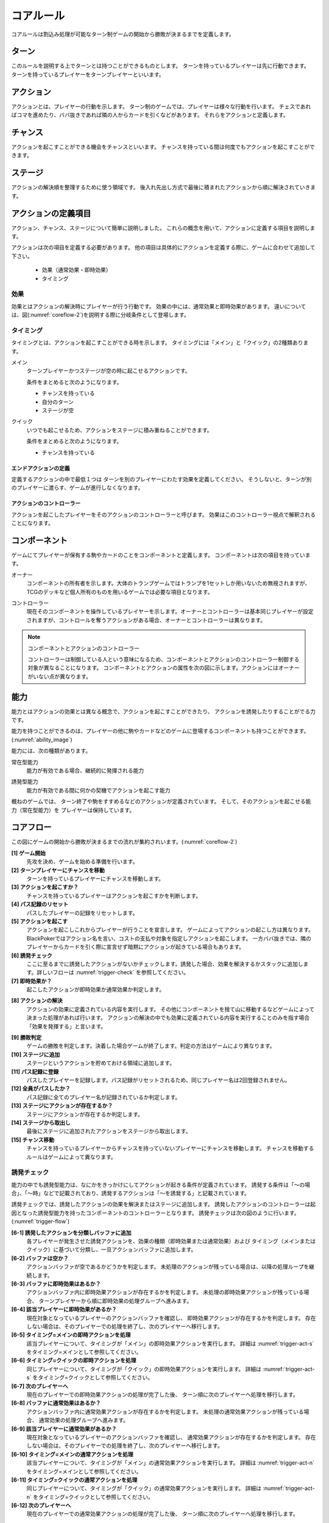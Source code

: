 .. _core.rst:

==============================
コアルール
==============================

コアルールは割込み処理が可能なターン制ゲームの開始から勝敗が決まるまでを定義します。

.. index::
    single: ターン

ターン
==============================
このルールを説明する上でターンとは持つことができるものとします。
ターンを持っているプレイヤーは先に行動できます。
ターンを持っているプレイヤーをターンプレイヤーといいます。

.. index::
    single: アクション(コア)

アクション
==============================
アクションとは、プレイヤーの行動を示します。
ターン制のゲームでは、プレイヤーは様々な行動を行います。
チェスであればコマを進めたり、ババ抜きであれば隣の人からカードを引くなどがあります。
それらをアクションと定義します。

.. index::
    single: チャンス

チャンス
==============================
アクションを起こすことができる機会をチャンスといいます。
チャンスを持っている間は何度でもアクションを起こすことができます。

.. index::
    single: ステージ

ステージ
==============================
アクションの解決順を整理するために使う領域です。
後入れ先出し方式で最後に積まれたアクションから順に解決されていきます。


アクションの定義項目
==============================
アクション、チャンス、ステージについて簡単に説明しました。
これらの概念を用いて、アクションに定義する項目を説明します。

アクションは次の項目を定義する必要があります。
他の項目は具体的にアクションを定義する際に、ゲームに合わせて追加して下さい。

 * 効果（通常効果・即時効果）
 * タイミング

.. index::
    double: つ|通常効果(コア);そ|即時効果(コア)

効果
------------------------------
効果とはアクションの解決時にプレイヤーが行う行動です。
効果の中には、通常効果と即時効果があります。
違いについては、図(:numref:`coreflow-2`)を説明する際に分岐条件として登場します。


.. index::
    single: タイミング(コア)

.. _timing:

タイミング
------------------------------
タイミングとは、アクションを起こすことができる時を示します。
タイミングには「メイン」と「クイック」の2種類あります。

.. index::
    single: メイン

メイン
    ターンプレイヤーかつステージが空の時に起こせるアクションです。

    条件をまとめると次のようになります。

    * チャンスを持っている
    * 自分のターン
    * ステージが空

.. index::
    single: クイック

クイック
    いつでも起こせるため、アクションをステージに積み重ねることができます。

    条件をまとめると次のようになります。

    * チャンスを持っている

------------------------------
エンドアクションの定義
------------------------------
定義するアクションの中で最低１つは
ターンを別のプレイヤーにわたす効果を定義してください。
そうしないと、ターンが別のプレイヤーに渡らす、ゲームが進行しなくなります。

------------------------------
アクションのコントローラー
------------------------------
アクションを起こしたプレイヤーをそのアクションのコントローラーと呼びます。
効果はこのコントローラー視点で解釈されることになります。


.. index::
    single: コンポーネント

.. _component:

コンポーネント
==============================
ゲームにてプレイヤーが保有する駒やカードのことをコンポーネントと定義します。
コンポーネントは次の項目を持っています。

.. index::
    single: オーナー

オーナー
    コンポーネントの所有者を示します。大体のトランプゲームではトランプを1セットしか用いないため無視されますが、TCGのデッキなど個人所有のものを用いるゲームでは必要な項目となります。

.. index::
    single: コントローラー

コントローラー
    現在そのコンポーネントを操作しているプレイヤーを示します。オーナーとコントローラーは基本同じプレイヤーが設定されますが、コントロールを奪うアクションがある場合、オーナーとコントローラーは異なります。

.. note:: コンポーネントとアクションのコントローラー

    コントローラーは制御している人という意味になるため、コンポーネントとアクションのコントローラー制御する対象が異なることになります。
    コンポーネントとアクションの属性を次の図に示します。アクションにはオーナーがいない点が異なります。

.. uml:: 
    :caption: コンポーネントとアクションの属性
    :scale: 50%

    hide methods
    hide circle

    class コンポーネント {
    オーナー
    コントローラー
    }

    class アクション {
    コントローラー
    }


.. index::
    single: の|能力(コア)

能力
==============================
.. ターン制ゲームの中には、プレイヤーごとに起こせるアクションが異なる場合があります。

.. コアルールではそのプレイヤーごとに起こせるアクションの違いを能力によって定義します。

.. 例えば、

.. そのアクションを起こせる能力を持っているとします。

能力とはアクションの効果とは異なる概念で、アクションを起こすことができたり、 アクションを誘発したりすることがでる力です。

能力を持つことができるのは、プレイヤーの他に駒やカードなどのゲームに登場するコンポーネントも持つことができます。
(:numref:`ability_image`)

.. _ability_image:
.. uml:: ability.puml
    :caption: 能力のイメージ
    :scale: 50%


能力には、次の種類があります。

.. index::
    single: じ|常在型能力

常在型能力
    能力が有効である場合、継続的に発揮される能力

.. index::
    single: ゆ|誘発型能力

誘発型能力
    能力が有効である間に何かの契機でアクションを起こす能力

概ねのゲームでは、
ターン終了や駒をすすめるなどのアクションが定義されています。
そして、そのアクションを起こせる能力（常在型能力）を
プレイヤーは保持しています。

.. index::
    single: コアフロー

.. _coreflowsec:

コアフロー
==============================
この図にゲームの開始から勝敗が決まるまでの流れが集約されいます。(:numref:`coreflow-2`)

.. _coreflow-2:

.. uml:: coreflow.puml
    :caption: コアフロー
    :scale: 50%

.. _core_gamestart:

**[1] ゲーム開始**
    先攻を決め、ゲームを始める準備を行います。


**[2] ターンプレイヤーにチャンスを移動**
    ターンを持っているプレイヤーにチャンスを移動します。


**[3] アクションを起こすか？**
    チャンスを持っているプレイヤーはアクションを起こすかを判断します。


**[4] パス記録のリセット**
    パスしたプレイヤーの記録をリセットします。


**[5] アクションを起こす**
    アクションを起こしこれからプレイヤーが行うことを宣言します。
    ゲームによってアクションの起こし方は異なります。BlackPokerではアクション名を言い、コストの支払や対象を指定しアクションを起こします。
    一方ババ抜きでは、隣のプレイヤーからカードを引く際に宣言せず暗黙にアクションが起きている場合もあります。


**[6] 誘発チェック**
    ここに至るまでに誘発したアクションがないかチェックします。誘発した場合、効果を解決するかスタックに追加します。詳しいフローは :numref:`trigger-check` を参照してください。


**[7] 即時効果か？**
    起こしたアクションが即時効果か通常効果か判定します。


.. _actresolve:

**[8] アクションの解決**
    アクションの効果に定義されている内容を実行します。
    その他にコンポーネントを捨て山に移動するなどゲームによって決まった処理があれば行います。
    アクションの解決の中でも効果に定義されている内容を実行することのみを指す場合「効果を発揮する」と言います。

.. _winlose:

**[9] 勝敗判定**
    ゲームの勝敗を判定します。決着した場合ゲームが終了します。判定の方法はゲームにより異なります。


**[10] ステージに追加**
    ステージというアクションを貯めておける領域に追加します。


**[11] パス記録に登録**
    パスしたプレイヤーを記録します。パス記録がリセットされるため、同じプレイヤー名は2回登録されません。


**[12] 全員がパスしたか？**
    パス記録に全てのプレイヤー名が記録されているか判定します。


**[13] ステージにアクションが存在するか？**
    ステージにアクションが存在するか判定します。


**[14] ステージから取出し**
    最後にステージに追加されたアクションをステージから取出します。


**[15] チャンス移動**
    チャンスを持っているプレイヤーからチャンスを持っていないプレイヤーにチャンスを移動します。
    チャンスを移動するルールはゲームによって異なります。


.. _trigger-check:

誘発チェック
------------------------------

能力の中でも誘発型能力は、なにかをきっかけにしてアクションが起きる条件が定義されています。
誘発する条件は「〜の場合」、「〜時」などで記載されており、誘発するアクションは「〜を誘発する」と記載されています。

誘発チェックでは、誘発したアクションの効果を解決またはステージに追加します。
誘発したアクションのコントローラーは起因となった誘発型能力を持ったコンポーネントのコントローラーとなります。
誘発チェックは次の図のように行います。(:numref:`trigger-flow`)


.. _trigger-flow:
.. uml:: triggerflow.puml
    :caption: 誘発チェック
    :scale: 50%



.. _trigger-act-gather:

**[6-1] 誘発したアクションを分類しバッファに追加**  
    各プレイヤーが発生させた誘発アクションを、効果の種類（即時効果または通常効果）および  
    タイミング（メインまたはクイック）に基づいて分類し、一旦アクションバッファに追加します。

**[6-2] バッファは空か？**  
    アクションバッファが空であるかどうかを判定します。  
    未処理のアクションが残っている場合は、以降の処理ループを継続します。

**[6-3] バッファに即時効果はあるか？**  
    アクションバッファ内に即時効果アクションが存在するかを判定します。  
    未処理の即時効果アクションが残っている場合、  
    ターンプレイヤーから順に即時効果の処理グループへ進みます。

**[6-4] 該当プレイヤーに即時効果があるか？**  
    現在対象となっているプレイヤーのアクションバッファを確認し、  
    即時効果アクションが存在するかを判定します。  
    存在しない場合は、そのプレイヤーでの処理を終了し、次のプレイヤーへ移行します。

**[6-5] タイミング=メインの即時アクションを処理**  
    該当プレイヤーについて、タイミングが「メイン」の即時効果アクションを実行します。  
    詳細は :numref:`trigger-act-s` をタイミング=メインとして参照してください。

**[6-6] タイミング=クイックの即時アクションを処理**  
    同じプレイヤーについて、タイミングが「クイック」の即時効果アクションを実行します。  
    詳細は :numref:`trigger-act-s` をタイミング=クイックとして参照してください。

**[6-7] 次のプレイヤーへ**  
    現在のプレイヤーでの即時効果アクションの処理が完了した後、  
    ターン順に次のプレイヤーへ処理を移行します。

**[6-8] バッファに通常効果はあるか？**  
    アクションバッファ内に通常効果アクションが存在するかを判定します。  
    未処理の通常効果アクションが残っている場合、  
    通常効果の処理グループへ進みます。

**[6-9] 該当プレイヤーに通常効果があるか？**  
    現在対象となっているプレイヤーのアクションバッファを確認し、  
    通常効果アクションが存在するかを判定します。  
    存在しない場合は、そのプレイヤーでの処理を終了し、次のプレイヤーへ移行します。

**[6-10] タイミング=メインの通常アクションを処理**  
    該当プレイヤーについて、タイミングが「メイン」の通常効果アクションを実行します。  
    詳細は :numref:`trigger-act-n` をタイミング=メインとして参照してください。

**[6-11] タイミング=クイックの通常アクションを処理**  
    同じプレイヤーについて、タイミングが「クイック」の通常効果アクションを実行します。  
    詳細は :numref:`trigger-act-n` をタイミング=クイックとして参照してください。

**[6-12] 次のプレイヤーへ**  
    現在のプレイヤーでの通常効果アクションの処理が完了した後、  
    ターン順に次のプレイヤーへ処理を移行します。

.. note::
   各処理グループ内では、必ずターンプレイヤーから始まり、  
   ターンが回る順に全プレイヤーに対して確認およびアクションの処理を実施します。  
   また、ループはアクションバッファに未処理のアクションが存在する限り繰り返されます。


.. _trigger-act-s:

------------------------------
誘発即時効果解決
------------------------------

誘発チェックで誘発した即時効果を処理します。
呼び出し元で指定されたプレイヤーおよびタイミングに基づいて処理します。
誘発チェックは次の図のように行います。(:numref:`trigger-flow_s`)


.. _trigger-flow_s:
.. uml:: triggerflow_s.puml
    :caption: 誘発チェック-即時効果処理
    :scale: 50%


**[6-5-1] バッファから該当の即時効果アクションがあるか？**  
    アクションバッファから、対象プレイヤーおよび該当タイミングの即時効果アクションを1件取り出せるかを判定します。  
    取り出し可能な場合、以降の処理へ進み、取り出せなくなるまでこのループを継続します。

**[6-5-2] バッファから即時効果アクションを取り出す**  
    条件を満たした即時効果アクションを、アクションバッファから実際に取り出します。  
    取り出されたアクションは、解決処理の対象となります。

**[6-5-3] 取り出した即時効果アクションの効果を解決する**  
    取り出された即時効果アクションの効果（例えば、ダメージ処理や特殊効果など）を実行し、  
    アクションの解決を行います。詳細な処理内容は、該当のアクション効果解決処理を参照してください。

**[6-5-4] 勝敗判定**  
    勝敗を判定します。
    詳しくは :ref:`winlose` 参照。

**[6-5-5] アクションが新たな誘発を発生させたか？**  
    即時効果アクションの解決後、実行したアクションが新たな誘発を発生させたかどうかを確認します。  
    発生している場合は、その誘発アクションを再度バッファに追加する必要があります。

**[6-5-6] 誘発したアクションをバッファに追加**  
    新たに発生した誘発アクションを、アクションバッファに追加します。  
    これにより、再帰的なアクション処理が可能となり、次のループで該当アクションの取り出し処理が実行されます。


.. _trigger-act-n:

------------------------------
通常効果：アクション毎に処理
------------------------------

誘発チェックで誘発した通常効果を処理します。
呼び出し元で指定されたプレイヤーおよびタイミングに基づいて処理します。
誘発チェックは次の図のように行います。(:numref:`trigger-flow_n`)


.. _trigger-flow_n:
.. uml:: triggerflow_n.puml
    :caption: 誘発チェック-通常効果処理
    :scale: 50%


**[6-10-1] バッファから該当の通常効果アクションがあるか？**
    アクションバッファから、呼び出し元から渡された対象プレイヤーおよび該当タイミングに合致する通常効果アクションが  
    1件取り出せるかどうかを判定します。取り出し可能な場合は以降の処理に進み、  
    取り出せなくなるまでこのループを継続します。

**[6-10-2] バッファから通常効果アクションを取り出す**  
    条件に合致する通常効果アクションを、アクションバッファから実際に取り出します。  
    取り出されたアクションは、次のタイミング判定の対象となります。

**[6-10-3] 取り出した通常効果のタイミングがメインか判定**  
    取り出された通常効果アクションのタイミングが「メイン」であるかどうかを判定します。  
    「Yes」と判定された場合は、ステージへの追加前に空き状況の確認へ進みます。  
    「No」の場合は、クイックタイミングとして処理を行います。

**[6-10-4] ステージが空か判定？**  
    タイミングがメインの場合、アクションをステージに追加できるかどうか、  
    すなわちステージに空きがあるかを判定します。

**[6-10-5] 通常効果アクションをステージに追加**  
    ステージが空いている場合、取り出した通常効果アクションをステージに追加します。  
    これにより、通常効果が次のフェーズで適用されます。

**[6-10-6] 通常効果アクションを破棄**  
    ステージが埋まっている場合、取り出した通常効果アクションを破棄します。  
    この処理により、ステージの状態に合わせた適切な処理が行われます。

**[6-10-7] タイミングがクイックの場合、通常効果アクションをステージに追加**  
    取り出した通常効果アクションのタイミングが「クイック」である場合、  
    ステージの空き状況にかかわらず無条件でアクションをステージに追加します。

**[6-10-8] アクションが誘発したかを判定**  
    通常効果アクションの解決後、そのアクションが新たな誘発を発生させたかどうかを判定します。  
    誘発が発生している場合は、後続の処理でアクションバッファへの追加が行われます。

**[6-10-9] 誘発したアクションをアクションバッファに追加**  
    新たに誘発されたアクションが存在する場合、該当アクションをアクションバッファに追加します。  
    これにより、誘発処理の再実行が可能となります。



まとめ
==============================

コアルールについて説明しました。
すでにあるターン制のゲームからアクションを洗い出し、能力を整理することで割込処理を可能としゲームの新しい遊び方が見つけられます。
また、新しく作成するゲームに関してもコアルールを意識して作成することで、ルール追加がしやすいゲームが考えやすいと思います。
